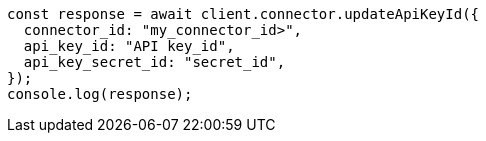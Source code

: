 // This file is autogenerated, DO NOT EDIT
// Use `node scripts/generate-docs-examples.js` to generate the docs examples

[source, js]
----
const response = await client.connector.updateApiKeyId({
  connector_id: "my_connector_id>",
  api_key_id: "API key_id",
  api_key_secret_id: "secret_id",
});
console.log(response);
----
